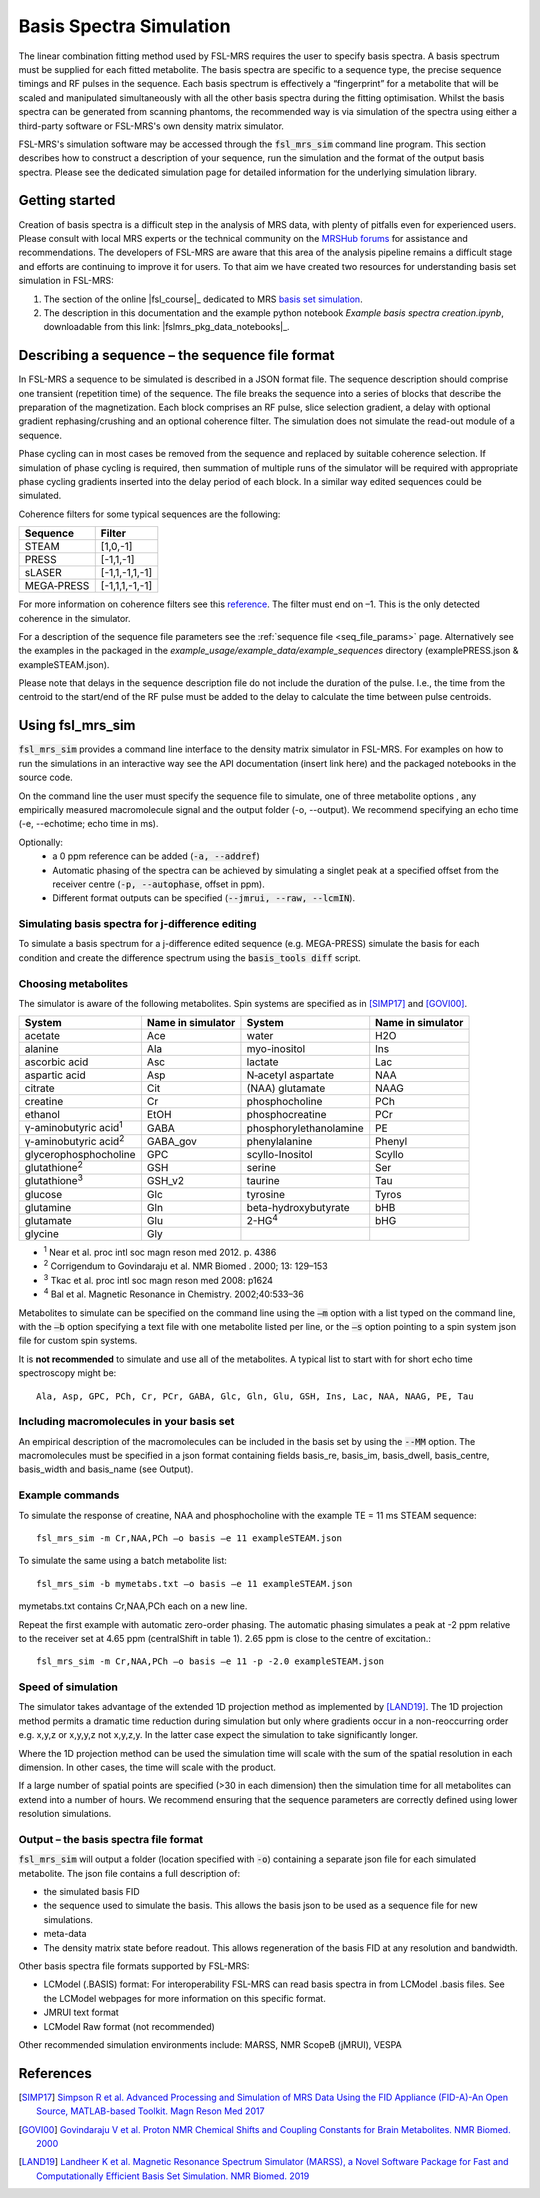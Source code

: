 .. _simulation:

Basis Spectra Simulation
========================
The linear combination fitting method used by FSL-MRS requires the user to specify basis spectra. A basis spectrum must be supplied for each fitted metabolite. The basis spectra are specific to a sequence type, the precise sequence timings and RF pulses in the sequence. Each basis spectrum is effectively a “fingerprint” for a metabolite that will be scaled and manipulated simultaneously with all the other basis spectra during the fitting optimisation. Whilst the basis spectra can be generated from scanning phantoms, the recommended way is via simulation of the spectra using either a third-party software or FSL-MRS's own density matrix simulator. 

FSL-MRS's simulation software may be accessed through the :code:`fsl_mrs_sim` command line program. This section describes how to construct a description of your sequence, run the simulation and the format of the output basis spectra. Please see the dedicated simulation page for detailed information for the underlying simulation library. 

Getting started
---------------
Creation of basis spectra is a difficult step in the analysis of MRS data, with plenty of pitfalls even for experienced users. Please consult with local MRS experts or the technical community on the `MRSHub forums <https://forum.mrshub.org/>`_ for assistance and recommendations. The developers of FSL-MRS are aware that this area of the analysis pipeline remains a difficult stage and efforts are continuing to improve it for users. To that aim we have created two  resources for understanding basis set simulation in FSL-MRS:

1. The  section of the online |fsl_course|_ dedicated to MRS `basis set simulation <https://open.win.ox.ac.uk/pages/fslcourse/practicals/fsl_mrs/index.html#seq_description>`_.

2. The description in this documentation and the example python notebook `Example basis spectra creation.ipynb`, downloadable from this link: |fslmrs_pkg_data_notebooks|_.


Describing a sequence – the sequence file format 
------------------------------------------------

In FSL-MRS a sequence to be simulated is described in a JSON format file. The sequence description should comprise one transient (repetition time) of the sequence. The file breaks the sequence into a series of blocks that describe the preparation of the magnetization. Each block comprises an RF pulse, slice selection gradient, a delay with optional gradient rephasing/crushing and an optional coherence filter. The simulation does not simulate the read-out module of a sequence.

Phase cycling can in most cases be removed from the sequence and replaced by suitable coherence selection. If simulation of phase cycling is required, then summation of multiple runs of the simulator will be required with appropriate phase cycling gradients inserted into the delay period of each block. In a similar way edited sequences could be simulated. 

Coherence filters for some typical sequences are the following:  

========== ===============
Sequence    Filter 
========== ===============
STEAM      [1,0,-1] 
PRESS      [-1,1,-1] 
sLASER     [-1,1,-1,1,-1] 
MEGA‐PRESS [-1,1,1,-1,-1] 
========== ===============

For more information on coherence filters see this `reference <https://www.ncbi.nlm.nih.gov/pubmed/30390346>`_. The filter must end on –1. This is the only detected coherence in the simulator. 

For a description of the sequence file parameters see the :ref:`sequence file <seq_file_params>` page. Alternatively see the examples in the packaged in the `example_usage/example_data/example_sequences` directory (examplePRESS.json & exampleSTEAM.json).

Please note that delays in the sequence description file do not include the duration of the pulse. I.e., the time from the centroid to the start/end of the RF pulse must be added to the delay to calculate the time between pulse centroids.

Using fsl_mrs_sim 
-----------------

:code:`fsl_mrs_sim` provides a command line interface to the density matrix simulator in FSL-MRS. For examples on how to run the simulations in an interactive way see the API documentation (insert link here) and the packaged notebooks in the source code. 

On the command line the user must specify the sequence file to simulate, one of three metabolite options , any empirically measured macromolecule signal and the output folder (-o, --output). We recommend specifying an echo time (-e, --echotime; echo time in ms). 

Optionally: 
 - a 0 ppm reference can be added (:code:`-a, --addref`) 
 - Automatic phasing of the spectra can be achieved by simulating a singlet peak at a specified offset from the receiver centre (:code:`-p, --autophase`, offset in ppm). 
 - Different format outputs can be specified (:code:`--jmrui, --raw, --lcmIN`). 

Simulating basis spectra for j-difference editing
~~~~~~~~~~~~~~~~~~~~~~~~~~~~~~~~~~~~~~~~~~~~~~~~~

To simulate a basis spectrum for a j-difference edited sequence (e.g. MEGA-PRESS) simulate the basis for each condition and create the difference spectrum using the :code:`basis_tools diff` script.

Choosing metabolites
~~~~~~~~~~~~~~~~~~~~
The simulator is aware of the following metabolites. Spin systems are specified as in [SIMP17]_ and [GOVI00]_.  

=============================== =================== =========================== ===================
System                          Name in simulator   System                      Name in simulator 
=============================== =================== =========================== ===================
acetate                         Ace                 water                       H2O 
alanine                         Ala                 myo-inositol                Ins 
ascorbic acid                   Asc                 lactate                     Lac 
aspartic acid                   Asp                 N‐acetyl aspartate          NAA 
citrate                         Cit                 (NAA) glutamate             NAAG 
creatine                        Cr                  phosphocholine              PCh 
ethanol                         EtOH                phosphocreatine             PCr 
γ-aminobutyric acid\ :sup:`1` \ GABA                phosphorylethanolamine      PE 
γ-aminobutyric acid\ :sup:`2` \ GABA_gov            phenylalanine               Phenyl 
glycerophosphocholine           GPC                 scyllo-Inositol             Scyllo 
glutathione\ :sup:`2` \         GSH                 serine                      Ser 
glutathione\ :sup:`3` \         GSH_v2              taurine                     Tau 
glucose                         Glc                 tyrosine                    Tyros 
glutamine                       Gln                 beta-hydroxybutyrate        bHB 
glutamate                       Glu                 2-HG\ :sup:`4` \            bHG 
glycine                         Gly 
=============================== =================== =========================== ===================

- :sup:`1` Near et al. proc intl soc magn reson med 2012. p. 4386 
- :sup:`2` Corrigendum to Govindaraju et al. NMR Biomed . 2000; 13: 129–153
- :sup:`3` Tkac et al. proc intl soc magn reson med 2008: p1624 
- :sup:`4` Bal et al. Magnetic Resonance in Chemistry. 2002;40:533–36

Metabolites to simulate can be specified on the command line using the :code:`–m` option with a list typed on the command line, with the :code:`–b` option specifying a text file with one metabolite listed per line, or the :code:`–s` option pointing to a spin system json file for custom spin systems.

It is **not recommended** to simulate and use all of the metabolites. A typical list to start with for short echo time spectroscopy might be::

    Ala, Asp, GPC, PCh, Cr, PCr, GABA, Glc, Gln, Glu, GSH, Ins, Lac, NAA, NAAG, PE, Tau


.. _sim_mm:

Including macromolecules in your basis set 
~~~~~~~~~~~~~~~~~~~~~~~~~~~~~~~~~~~~~~~~~~

An empirical description of the macromolecules can be included in the basis set by using the :code:`--MM` option. The macromolecules must be specified in a json format containing fields basis_re, basis_im, basis_dwell, basis_centre, basis_width and basis_name (see Output).

Example commands 
~~~~~~~~~~~~~~~~

To simulate the response of creatine, NAA and phosphocholine with the example TE = 11 ms STEAM sequence::

    fsl_mrs_sim -m Cr,NAA,PCh –o basis –e 11 exampleSTEAM.json 

To simulate the same using a batch metabolite list:: 

    fsl_mrs_sim -b mymetabs.txt –o basis –e 11 exampleSTEAM.json 

mymetabs.txt contains Cr,NAA,PCh each on a new line. 

Repeat the first example with automatic zero-order phasing. The automatic phasing simulates a peak at -2 ppm relative to the receiver set at 4.65 ppm (centralShift in table 1). 2.65 ppm is close to the centre of excitation.::

    fsl_mrs_sim -m Cr,NAA,PCh –o basis –e 11 -p -2.0 exampleSTEAM.json 

Speed of simulation 
~~~~~~~~~~~~~~~~~~~

The simulator takes advantage of the extended 1D projection method as implemented by [LAND19]_. The 1D projection method permits a dramatic time reduction during simulation but only where gradients occur in a non-reoccurring order e.g. x,y,z or x,y,y,z not x,y,z,y. In the latter case expect the simulation to take significantly longer. 

Where the 1D projection method can be used the simulation time will scale with the sum of the spatial resolution in each dimension. In other cases, the time will scale with the product.

If a large number of spatial points are specified (>30 in each dimension) then the simulation time for all metabolites can extend into a number of hours. We recommend ensuring that the sequence parameters are correctly defined using lower resolution simulations. 

Output – the basis spectra file format
~~~~~~~~~~~~~~~~~~~~~~~~~~~~~~~~~~~~~~

:code:`fsl_mrs_sim` will output a folder (location specified with :code:`-o`) containing a separate json file for each simulated metabolite. The json file contains a full description of:

- the simulated basis FID 
- the sequence used to simulate the basis. This allows the basis json to be used as a sequence file for new simulations. 
- meta-data 
- The density matrix state before readout. This allows regeneration of the basis FID at any resolution and bandwidth. 

Other basis spectra file formats supported by FSL-MRS: 

- LCModel (.BASIS) format: For interoperability FSL-MRS can read basis spectra in from LCModel .basis files. See the LCModel webpages for more information on this specific format.  
- JMRUI text format  
- LCModel Raw format (not recommended) 

Other recommended simulation environments include: MARSS, NMR ScopeB (jMRUI), VESPA 


References
----------

.. [SIMP17] `Simpson R et al. Advanced Processing and Simulation of MRS Data Using the FID Appliance (FID-A)-An Open Source, MATLAB-based Toolkit. Magn Reson Med 2017 <https://pubmed.ncbi.nlm.nih.gov/26715192/>`_

.. [GOVI00] `Govindaraju V et al. Proton NMR Chemical Shifts and Coupling Constants for Brain Metabolites. NMR Biomed. 2000 <https://pubmed.ncbi.nlm.nih.gov/26094860/>`_

.. [LAND19] `Landheer K et al. Magnetic Resonance Spectrum Simulator (MARSS), a Novel Software Package for Fast and Computationally Efficient Basis Set Simulation. NMR Biomed. 2019  <https://pubmed.ncbi.nlm.nih.gov/31313877>`_